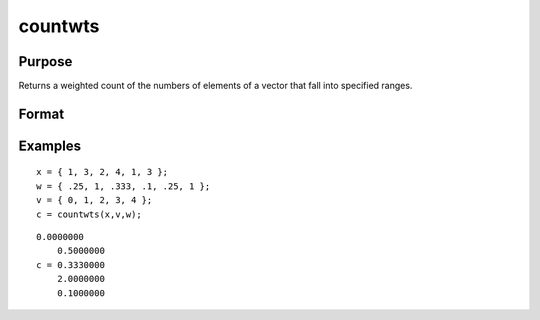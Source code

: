 
countwts
==============================================

Purpose
----------------

Returns a weighted count of the numbers of elements of a vector that fall into specified ranges.

Format
----------------
.. function:: countwts(x,  v,  w)

    :param x: the numbers to be counted.
    :type x: Nx1 vector

    :param v: the breakpoints specifying the ranges
        within which counts are to be made. This MUST be sorted
        in ascending order (lowest to highest).
    :type v: Px1 vector

    :param w: containing weights.
    :type w: Nx1 vector

    :returns: c (*TODO*), Px1 vector containing the weighted counts of the
        elements of x that fall into the regions:
        
        x < v[1],
        v[1] ≤ x < v[2],
        .
        .
        .
        v[p-1] ≤ x < v[p]
        
        That is, when x[i] falls into region j, the weight
        w[i] is added to the jth counter.

Examples
----------------

::

    x = { 1, 3, 2, 4, 1, 3 };
    w = { .25, 1, .333, .1, .25, 1 };
    v = { 0, 1, 2, 3, 4 };
    c = countwts(x,v,w);

::

    0.0000000
        0.5000000
    c = 0.3330000
        2.0000000
        0.1000000

